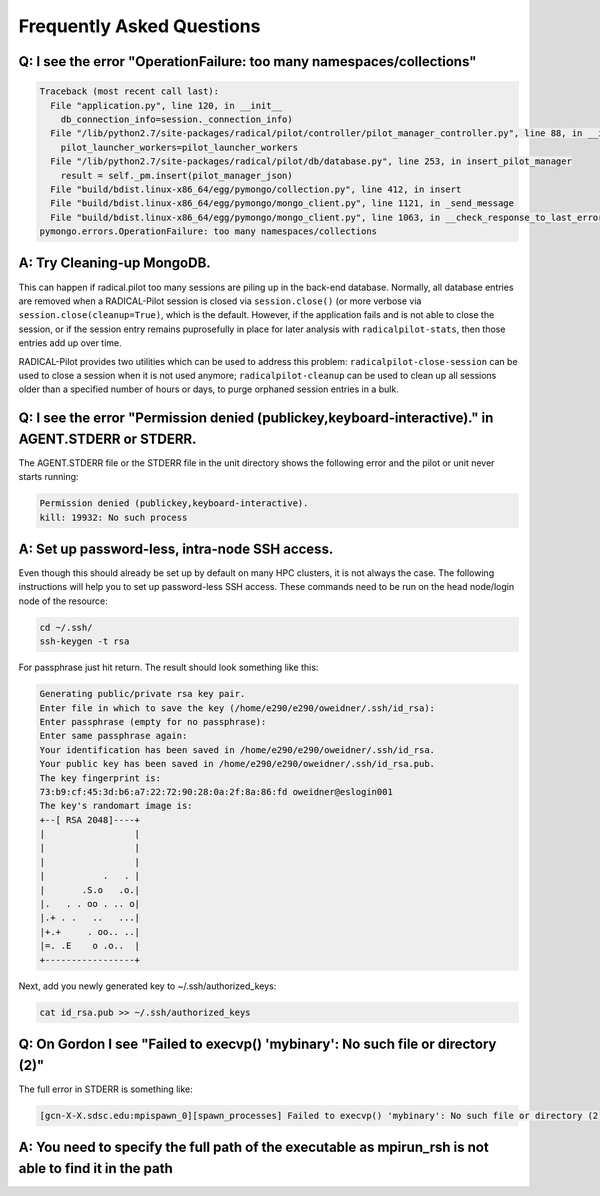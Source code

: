 
.. _chapter_faq:

**************************
Frequently Asked Questions
**************************

Q: I see the error "OperationFailure: too many namespaces/collections"
----------------------------------------------------------------------

.. code-block:: bash

    Traceback (most recent call last):
      File "application.py", line 120, in __init__
        db_connection_info=session._connection_info)
      File "/lib/python2.7/site-packages/radical/pilot/controller/pilot_manager_controller.py", line 88, in __init__
        pilot_launcher_workers=pilot_launcher_workers
      File "/lib/python2.7/site-packages/radical/pilot/db/database.py", line 253, in insert_pilot_manager
        result = self._pm.insert(pilot_manager_json)
      File "build/bdist.linux-x86_64/egg/pymongo/collection.py", line 412, in insert
      File "build/bdist.linux-x86_64/egg/pymongo/mongo_client.py", line 1121, in _send_message
      File "build/bdist.linux-x86_64/egg/pymongo/mongo_client.py", line 1063, in __check_response_to_last_error
    pymongo.errors.OperationFailure: too many namespaces/collections


A: Try Cleaning-up MongoDB.
---------------------------

This can happen if radical.pilot too many sessions are piling up in the back-end
database.  Normally, all database entries are removed when a RADICAL-Pilot
session is closed via ``session.close()`` (or more verbose via
``session.close(cleanup=True)``, which is the default.  However, if the
application fails and is not able to close the session, or if the session entry
remains puprosefully in place for later analysis with ``radicalpilot-stats``,
then those entries add up over time.

RADICAL-Pilot provides two utilities which can be used to address this problem:
``radicalpilot-close-session`` can be used to close a session when it is not
used anymore; ``radicalpilot-cleanup`` can be used to clean up all sessions
older than a specified number of hours or days, to purge orphaned session
entries in a bulk.


Q: I see the error "Permission denied (publickey,keyboard-interactive)." in AGENT.STDERR or STDERR.
---------------------------------------------------------------------------------------------------

The AGENT.STDERR file or the STDERR file in the unit directory shows the following error and the pilot or unit never starts
running:

.. code-block:: bash

    Permission denied (publickey,keyboard-interactive).
    kill: 19932: No such process

A: Set up password-less, intra-node SSH access.
-----------------------------------------------

Even though this should already be set up by default on many HPC clusters, it
is not always the case. The following instructions will help you to set up
password-less SSH access. These commands need to be run on the head node/login
node of the resource:

.. code-block:: bash

    cd ~/.ssh/
    ssh-keygen -t rsa

For passphrase just hit return. The result should look something like this:

.. code-block:: bash

    Generating public/private rsa key pair.
    Enter file in which to save the key (/home/e290/e290/oweidner/.ssh/id_rsa): 
    Enter passphrase (empty for no passphrase): 
    Enter same passphrase again: 
    Your identification has been saved in /home/e290/e290/oweidner/.ssh/id_rsa.
    Your public key has been saved in /home/e290/e290/oweidner/.ssh/id_rsa.pub.
    The key fingerprint is:
    73:b9:cf:45:3d:b6:a7:22:72:90:28:0a:2f:8a:86:fd oweidner@eslogin001
    The key's randomart image is:
    +--[ RSA 2048]----+
    |                 |
    |                 |
    |                 |
    |           .   . |
    |       .S.o   .o.|
    |.   . . oo . .. o|
    |.+ . .   ..   ...|
    |+.+     . oo.. ..|
    |=. .E    o .o..  |
    +-----------------+

Next, add you newly generated key to ~/.ssh/authorized_keys:

.. code-block:: bash

    cat id_rsa.pub >> ~/.ssh/authorized_keys


Q: On Gordon I see "Failed to execvp() 'mybinary': No such file or directory (2)"
---------------------------------------------------------------------------------

The full error in STDERR is something like:

.. code-block:: bash

    [gcn-X-X.sdsc.edu:mpispawn_0][spawn_processes] Failed to execvp() 'mybinary': No such file or directory (2)


A: You need to specify the full path of the executable as mpirun_rsh is not able to find it in the path
-------------------------------------------------------------------------------------------------------
